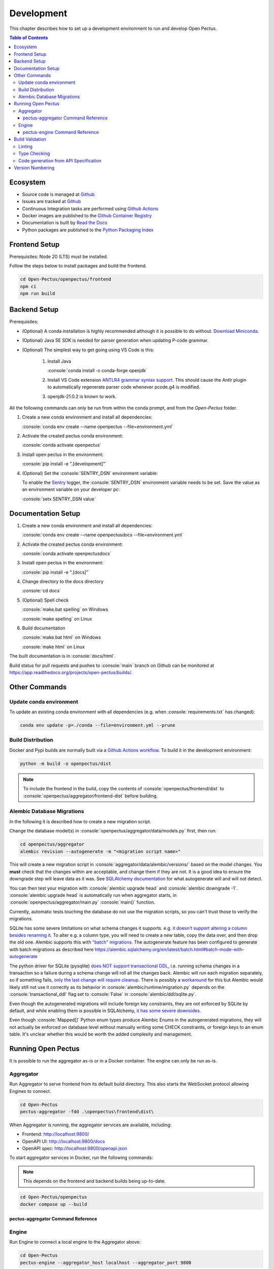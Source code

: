 .. role:: console(code)
   :language: console

Development
===========
This chapter describes how to set up a development environment to run and develop Open Pectus.

.. contents:: Table of Contents
  :local:
  :depth: 3

Ecosystem
---------
.. _Github: https://github.com/Open-Pectus/Open-Pectus/
.. _Github Actions: https://github.com/Open-Pectus/Open-Pectus/tree/main/.github/workflows
.. _Github Container Registry: https://github.com/Open-Pectus/Open-Pectus/pkgs/container/open-pectus
.. _Read the Docs: https://docs.openpectus.org/latest/
.. _Python Packaging Index: https://pypi.org/project/openpectus/

* Source code is managed at Github_
* Issues are tracked at Github_
* Continuous Integration tasks are performed using `Github Actions`_
* Docker images are published to the `Github Container Registry`_
* Documentation is built by `Read the Docs`_
* Python packages are published to the `Python Packaging Index`_

Frontend Setup
--------------
Prerequisites: Node 20 (LTS) must be installed.

Follow the steps below to install packages and build the frontend.

.. code-block:: console

   cd Open-Pectus/openpectus/frontend
   npm ci
   npm run build


Backend Setup
-------------
.. _Download Miniconda: https://docs.conda.io/en/latest/miniconda.html
.. _ANTLR4 grammar syntax support: https://github.com/mike-lischke/vscode-antlr4
.. _Sentry: https://sentry.io

Prerequisites:

* (Optional) A conda installation is highly recommended although it is possible to do without. `Download Miniconda`_.
* (Optional) Java SE SDK is needed for parser generation when updating P-code grammar.
* (Optional) The simplest way to get going using VS Code is this:

   #. Install Java
    
      :console:`conda install -c conda-forge openjdk`
   #. Install VS Code extension `ANTLR4 grammar syntax support`_.
      This should cause the Antlr plugin to automatically regenerate parser code whenever pcode.g4 is modified. 
   #. openjdk-21.0.2 is known to work.


All the following commands can only be run from within the conda prompt, and from the `Open-Pectus` folder.

#. Create a new conda environment and install all dependencies:

   :console:`conda env create --name openpectus --file=environment.yml`

#. Activate the created pectus conda environment:

   :console:`conda activate openpectus`

#. Install open pectus in the environment:

   :console:`pip install -e ".[development]"`

#. (Optional) Set the :console:`SENTRY_DSN` environment variable:

   To enable the Sentry_ logger, the :console:`SENTRY_DSN` environment variable needs to be set.
   Save the value as an environment variable on your developer pc:

   :console:`setx SENTRY_DSN value`


Documentation Setup
-------------------
#. Create a new conda environment and install all dependencies:

   :console:`conda env create --name openpectusdocs --file=environment.yml`

#. Activate the created pectus conda environment:

   :console:`conda activate openpectusdocs`

#. Install open pectus in the environment:

   :console:`pip install -e ".[docs]"`

#. Change directory to the docs directory

   :console:`cd docs`

#. (Optional) Spell check

   :console:`make.bat spelling` on Windows
   
   :console:`make spelling` on Linux

#. Build documentation

   :console:`make.bat html` on Windows
   
   :console:`make html` on Linux

The built documentation is in :console:`docs/html`.

Build status for pull requests and pushes to :console:`main` branch on Github can be monitored at https://app.readthedocs.org/projects/open-pectus/builds/.

Other Commands
--------------

Update conda environment
^^^^^^^^^^^^^^^^^^^^^^^^
To update an existing conda environment with all dependencies (e.g. when :console:`requirements.txt` has changed):

.. code-block:: console

   conda env update -p=./conda --file=environment.yml --prune

Build Distribution
^^^^^^^^^^^^^^^^^^
.. _Github Actions workflow: https://github.com/Open-Pectus/Open-Pectus/blob/main/.github/workflows/combined-workflows.yml

Docker and Pypi builds are normally built via a `Github Actions workflow`_. To build it in the development environment:

.. code-block:: console

   python -m build -o openpectus/dist

.. note::
   To include the frontend in the build, copy the contents of :console:`openpectus/frontend/dist` to :console:`openpectus/aggregator/frontend-dist` before building.

Alembic Database Migrations
^^^^^^^^^^^^^^^^^^^^^^^^^^^
.. _SQLAlchemy documentation: https://alembic.sqlalchemy.org/en/latest/autogenerate.html#what-does-autogenerate-detect-and-what-does-it-not-detect
.. _it doesn't support altering a column besides renaming it: https://sqlite.org/lang_altertable.html
.. _"batch" migrations: https://alembic.sqlalchemy.org/en/latest/batch.html
.. _does NOT support transactional DDL: https://docs.sqlalchemy.org/en/20/dialects/sqlite.html#transactional-ddl
.. _only the last change will require cleanup: https://github.com/sqlalchemy/alembic/issues/755#issuecomment-729110204
.. _workaround: https://docs.sqlalchemy.org/en/20/dialects/sqlite.html#serializable-isolation-savepoints-transactional-ddl
.. _it has some severe downsides: https://docs.sqlalchemy.org/en/20/dialects/sqlite.html#foreign-key-support

In the following it is described how to create a new migration script.

Change the database model(s) in :console:`openpectus/aggregator/data/models.py` first, then run:

.. code-block:: console

   cd openpectus/aggregator
   alembic revision --autogenerate -m "<migration script name>"


This will create a new migration script in :console:`aggregator/data/alembic/versions/` based on the model changes.  
You **must** check that the changes within are acceptable, and change them if they are not.  
It is a good idea to ensure the downgrade step will leave data as it was.  
See `SQLAlchemy documentation`_ for what autogenerate will and will not detect.

You can then test your migration with :console:`alembic upgrade head` and :console:`alembic downgrade -1`.  
:console:`alembic upgrade head` is automatically run when aggregator starts, in :console:`openpectus/aggregator/main.py` :console:`main()` function.

Currently, automatic tests touching the database do not use the migration scripts, so you can't trust those to verify the migrations.

SQLite has some severe limitations on what schema changes it supports. e.g. `it doesn't support altering a column besides renaming it`_. 
To alter e.g. a column type, you will need to create a new table, copy the data over, and then drop the old one.
Alembic supports this with `"batch" migrations`_.
The autogenerate feature has been configured to generate with batch migrations as described here https://alembic.sqlalchemy.org/en/latest/batch.html#batch-mode-with-autogenerate

The python driver for SQLite (pysqlite) `does NOT support transactional DDL`_, i.e. running schema changes in a transaction so a failure during a schema change will roll all the changes back. 
Alembic will run each migration separately, so if something fails, `only the last change will require cleanup`_.
There is possibly a `workaround`_ for this but Alembic would likely still not use it correctly as its behavior in :console:`alembic/runtime/migration.py` depends on the :console:`transactional_ddl` flag set to :console:`False` in :console:`alembic/ddl/sqlite.py`.

Even though the autogenerated migrations will include foreign key constraints, they are not enforced by SQLite by default, and while enabling them is possible in SQLAlchemy, `it has some severe downsides`_.

Even though :console:`Mapped[]` Python enum types produce Alembic Enums in the autogenerated migrations, they will not actually be enforced on database level without manually writing some CHECK constraints, or foreign keys to an enum table. It's unclear whether this would be worth the added complexity and management.

Running Open Pectus
-------------------
It is possible to run the aggregator as-is or in a Docker container. The engine can only be run as-is.

Aggregator
^^^^^^^^^^
Run Aggregator to serve frontend from its default build directory. This also starts the WebSocket protocol allowing Engines to connect.

.. code-block:: console

   cd Open-Pectus
   pectus-aggregator -fdd .\openpectus\frontend\dist\

When Aggregator is running, the aggregator services are available, including:

- Frontend:       http://localhost:9800/
- OpenAPI UI:     http://localhost:9800/docs
- OpenAPI spec:   http://localhost:9800/openapi.json

To start aggregator services in Docker, run the following commands:

.. note::
   This depends on the frontend and backend builds being up-to-date.

.. code-block:: console

   cd Open-Pectus/openpectus
   docker compose up --build


pectus-aggregator Command Reference
```````````````````````````````````

.. argparse::
   :filename: ../openpectus/aggregator/main.py
   :func: get_arg_parser
   :prog: pectus-aggregator

Engine
^^^^^^
Run Engine to connect a local engine to the Aggregator above:

.. code-block:: console

   cd Open-Pectus
   pectus-engine --aggregator_host localhost --aggregator_port 9800


When the container is running, the aggregator services are available, including:

- Frontend:       http://localhost:8300/
- OpenAPI UI:     http://localhost:8300/docs
- OpenAPI spec:   http://localhost:8300/openapi.json

.. _pectus_engine_command_reference:

pectus-engine Command Reference
```````````````````````````````

.. argparse::
   :filename: ../openpectus/engine/main.py
   :func: get_arg_parser
   :prog: pectus-engine

Build Validation
----------------
Linting and type checking is configured for Open Pectus.

Linting
^^^^^^^
Open Pectus python code is linted using flake8 which is configured in :console:`openpectus/.flake8`:

.. code-block:: console

   cd Open-Pectus/openpectus
   flake8

Type Checking
^^^^^^^^^^^^^
Python code is type checked using pyright which is configured in :console:`pyproject.toml`:

.. code-block:: console

   cd Open-Pectus/openpectus
   pyright
   # If pyright complains about being out of date:
   # pip install -U pyright

Code generation from API Specification
^^^^^^^^^^^^^^^^^^^^^^^^^^^^^^^^^^^^^^
The frontend generates and uses typescript skeleton interfaces from the aggregator API specification.

To ensure that the implemented backend, the API specification file and the typescript interfaces all match, the flow for modification is as follows:

#. A change is made in the Aggregator API implementation.
#. The script `generate_openapi_spec_and_typescript_interfaces.sh` must be manually invoked. This updates the API spec file and generates updated typescript interfaces from it.
#. The frontend build must be run to check the updated interfaces. If the frontend build fails, the build server build will fail. This indicates an integration error caused by an incompatible API change. This should be fixed before the branch is merged, either by updating the frontend to support the API change or by reworking the API change to be compatible with the frontend.
#. Steps 1-3 must be repeated until both frontend and backend build successfully.
#. All changes must be committed to Git.

To ensure that step 2 is not forgotten, the aggregator test suite contains a test that generates a new API specification file and checks that it matches the specification file last generated by the script. If it doesn't, the test fails and with it the backend build.

Version Numbering
-----------------
Open Pectus adopts the major-minor-patch version number format.
A new package is published to Pypi on each push to :console:`main` with the least significant version digit being the Github Actions run number.
The least significant digit is :console:`dev` in the source code to distinguish from releases.
If relevant, the major and minor digits must be updated manually in the following files:

* :console:`openpectus/__init__.py`
* :console:`openpectus/frontend/src/app/api/core/OpenAPI.ts`
* :console:`openpectus/frontend/openapi.json`
